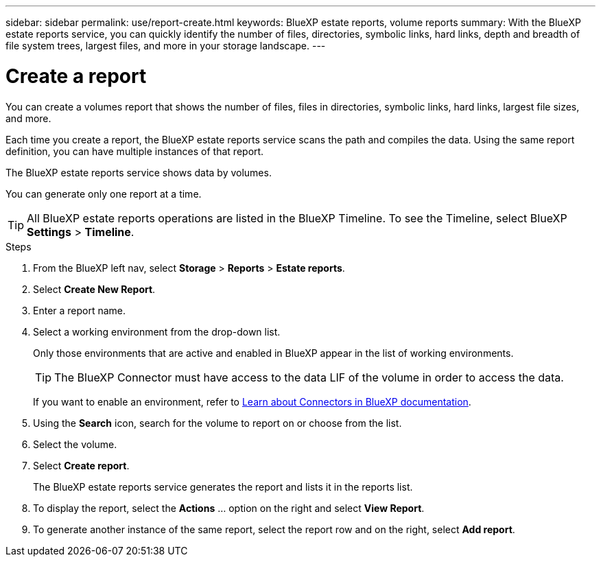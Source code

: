 ---
sidebar: sidebar
permalink: use/report-create.html
keywords: BlueXP estate reports, volume reports
summary: With the BlueXP estate reports service, you can quickly identify the number of files, directories, symbolic links, hard links, depth and breadth of file system trees, largest files, and more in your storage landscape.
---

= Create a report
:hardbreaks:
:icons: font
:imagesdir: ../media/use/

[.lead]
You can create a volumes report that shows the number of files, files in directories, symbolic links, hard links, largest file sizes, and more. 

Each time you create a report, the BlueXP estate reports service scans the path and compiles the data. Using the same report definition, you can have multiple instances of that report. 

The BlueXP estate reports service shows data by volumes.

You can generate only one report at a time. 

TIP: All BlueXP estate reports operations are listed in the BlueXP Timeline. To see the Timeline, select BlueXP *Settings* > *Timeline*. 

.Steps 

. From the BlueXP left nav, select *Storage* > *Reports* > *Estate reports*.

. Select *Create New Report*.

. Enter a report name. 

. Select a working environment from the drop-down list.
+
Only those environments that are active and enabled in BlueXP appear in the list of working environments. 

+
TIP: The BlueXP Connector must have access to the data LIF of the volume in order to access the data. 

+
If you want to enable an environment, refer to https://docs.netapp.com/us-en/cloud-manager-setup-admin/concept-connectors.html#when-a-connector-is-required[Learn about Connectors in BlueXP documentation].

. Using the *Search* icon, search for the volume to report on or choose from the list. 

. Select the volume. 

. Select *Create report*. 

+
The BlueXP estate reports service generates the report and lists it in the reports list.

. To display the report, select the *Actions* ... option on the right and select *View Report*. 

. To generate another instance of the same report, select the report row and on the right, select *Add report*.
